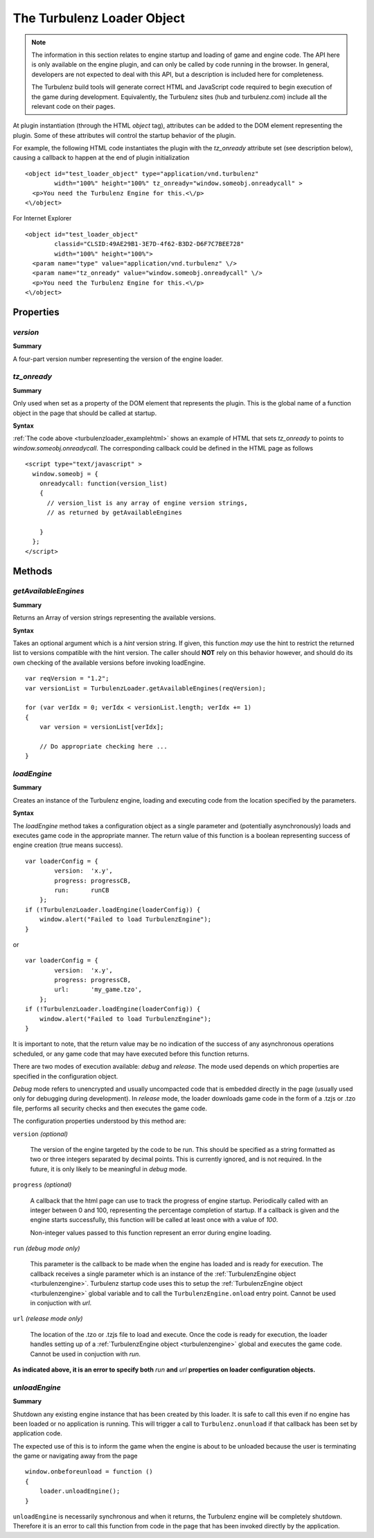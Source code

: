 .. highlight:: javascript

.. index::
    single: TurbulenzLoader

.. _turbulenzloader:

=============================
 The Turbulenz Loader Object
=============================

.. note::

    The information in this section relates to engine startup and
    loading of game and engine code.  The API here is only available
    on the engine plugin, and can only be called by code running in
    the browser.  In general, developers are not expected to deal with
    this API, but a description is included here for completeness.

    The Turbulenz build tools will generate correct HTML and
    JavaScript code required to begin execution of the game during
    development.  Equivalently, the Turbulenz sites (hub and
    turbulenz.com) include all the relevant code on their pages.

At plugin instantiation (through the HTML `object` tag), attributes
can be added to the DOM element representing the plugin.  Some of
these attributes will control the startup behavior of the plugin.

.. _turbulenzloader_examplehtml:

For example, the following HTML code instantiates the plugin with the
`tz_onready` attribute set (see description below), causing a callback
to happen at the end of plugin initialization ::

  <object id="test_loader_object" type="application/vnd.turbulenz"
          width="100%" height="100%" tz_onready="window.someobj.onreadycall" >
    <p>You need the Turbulenz Engine for this.<\/p>
  <\/object>

For Internet Explorer ::

  <object id="test_loader_object"
          classid="CLSID:49AE29B1-3E7D-4f62-B3D2-D6F7C7BEE728"
          width="100%" height="100%">
    <param name="type" value="application/vnd.turbulenz" \/>
    <param name="tz_onready" value="window.someobj.onreadycall" \/>
    <p>You need the Turbulenz Engine for this.<\/p>
  <\/object>


Properties
==========

`version`
---------

**Summary**

A four-part version number representing the version of the engine
loader.

`tz_onready`
------------

**Summary**

Only used when set as a property of the DOM element that represents
the plugin.  This is the global name of a function object in the page
that should be called at startup.

**Syntax**

:ref:`The code above <turbulenzloader_examplehtml>` shows an example
of HTML that sets `tz_onready` to points to
`window.someobj.onreadycall`.  The corresponding callback could be
defined in the HTML page as follows ::

  <script type="text/javascript" >
    window.someobj = {
      onreadycall: function(version_list)
      {
        // version_list is any array of engine version strings,
        // as returned by getAvailableEngines

      }
    };
  </script>


Methods
=======

`getAvailableEngines`
---------------------

**Summary**

Returns an Array of version strings representing the available
versions.

**Syntax**

Takes an optional argument which is a *hint* version string.  If
given, this function *may* use the hint to restrict the returned list
to versions compatible with the hint version.  The caller should
**NOT** rely on this behavior however, and should do its own checking
of the available versions before invoking loadEngine. ::

    var reqVersion = "1.2";
    var versionList = TurbulenzLoader.getAvailableEngines(reqVersion);

    for (var verIdx = 0; verIdx < versionList.length; verIdx += 1)
    {
        var version = versionList[verIdx];

        // Do appropriate checking here ...
    }

.. _turbulenzloader_loadengine:

`loadEngine`
------------

**Summary**

Creates an instance of the Turbulenz engine, loading and executing
code from the location specified by the parameters.

**Syntax**

The `loadEngine` method takes a configuration object as a single
parameter and (potentially asynchronously) loads and executes game
code in the appropriate manner.  The return value of this function
is a boolean representing success of engine creation (true means
success). ::

    var loaderConfig = {
            version:  'x.y',
            progress: progressCB,
            run:      runCB
        };
    if (!TurbulenzLoader.loadEngine(loaderConfig)) {
        window.alert("Failed to load TurbulenzEngine");
    }

or ::

    var loaderConfig = {
            version:  'x.y',
            progress: progressCB,
            url:      'my_game.tzo',
        };
    if (!TurbulenzLoader.loadEngine(loaderConfig)) {
        window.alert("Failed to load TurbulenzEngine");
    }

It is important to note, that the return value may be no indication of
the success of any asynchronous operations scheduled, or any game code
that may have executed before this function returns.

There are two modes of execution available: *debug* and *release*.
The mode used depends on which properties are specified in
the configuration object.

*Debug* mode refers to unencrypted and usually uncompacted code
that is embedded directly in the page (usually used only for debugging
during development).  In *release* mode, the loader downloads game
code in the form of a .tzjs or .tzo file, performs all security checks
and then executes the game code.

The configuration properties understood by this method are:

``version`` *(optional)*

    The version of the engine targeted by the code to be run.  This
    should be specified as a string formatted as two or three integers
    separated by decimal points.  This is currently ignored, and is
    not required.  In the future, it is only likely to be meaningful
    in *debug* mode.

``progress`` *(optional)*

    A callback that the html page can use to track the progress of
    engine startup.  Periodically called with an integer between 0 and
    100, representing the percentage completion of startup.  If a
    callback is given and the engine starts successfully, this
    function will be called at least once with a value of `100`.

    Non-integer values passed to this function represent an error
    during engine loading.

``run`` *(debug mode only)*

    This parameter is the callback to be made when the engine has
    loaded and is ready for execution.  The callback receives a single
    parameter which is an instance of the :ref:`TurbulenzEngine object
    <turbulenzengine>`.  Turbulenz startup code uses this to setup the
    :ref:`TurbulenzEngine object <turbulenzengine>` global variable
    and to call the ``TurbulenzEngine.onload`` entry point.  Cannot be
    used in conjuction with `url`.

``url`` *(release mode only)*

    The location of the .tzo or .tzjs file to load and execute.  Once
    the code is ready for execution, the loader handles setting up of
    a :ref:`TurbulenzEngine object <turbulenzengine>` global and
    executes the game code.  Cannot be used in conjuction with `run`.

**As indicated above, it is an error to specify both** `run` **and**
`url` **properties on loader configuration objects.**

.. _turbulenzloader_unloadengine:

`unloadEngine`
--------------

**Summary**

Shutdown any existing engine instance that has been created by this
loader.  It is safe to call this even if no engine has been loaded or
no application is running.  This will trigger a call to
``Turbulenz.onunload`` if that callback has been set by application
code.

The expected use of this is to inform the game when the engine is
about to be unloaded because the user is terminating the game or
navigating away from the page ::

    window.onbeforeunload = function ()
    {
        loader.unloadEngine();
    }

``unloadEngine`` is necessarily synchronous and when it returns, the
Turbulenz engine will be completely shutdown.  Therefore it is an
error to call this function from code in the page that has been
invoked directly by the application.
